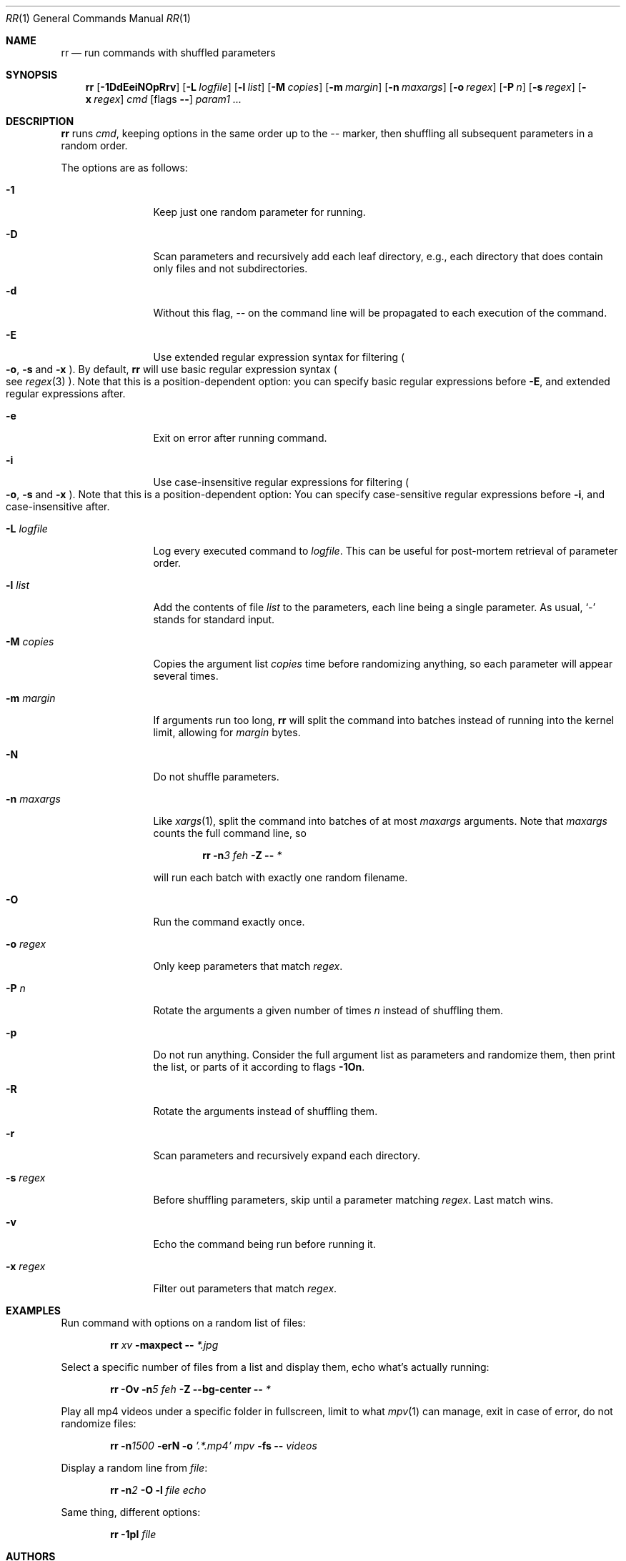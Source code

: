 .\" Copyright (c) 2019 Marc Espie <espie@openbsd.org>
.\"
.\" Permission to use, copy, modify, and distribute this software for any
.\" purpose with or without fee is hereby granted, provided that the above
.\" copyright notice and this permission notice appear in all copies.
.\"
.\" THE SOFTWARE IS PROVIDED "AS IS" AND THE AUTHOR DISCLAIMS ALL WARRANTIES
.\" WITH REGARD TO THIS SOFTWARE INCLUDING ALL IMPLIED WARRANTIES OF
.\" MERCHANTABILITY AND FITNESS. IN NO EVENT SHALL THE AUTHOR BE LIABLE FOR
.\" ANY SPECIAL, DIRECT, INDIRECT, OR CONSEQUENTIAL DAMAGES OR ANY DAMAGES
.\" WHATSOEVER RESULTING FROM LOSS OF USE, DATA OR PROFITS, WHETHER IN AN
.\" ACTION OF CONTRACT, NEGLIGENCE OR OTHER TORTIOUS ACTION, ARISING OUT OF
.\" OR IN CONNECTION WITH THE USE OR PERFORMANCE OF THIS SOFTWARE.
.\"
.Dd $Mdocdate: August 25 2016 $
.Dt RR 1
.Os
.Sh NAME
.Nm rr
.Nd run commands with shuffled parameters
.Sh SYNOPSIS
.Nm
.Op Fl 1DdEeiNOpRrv
.Op Fl L Ar logfile
.Op Fl l Ar list
.Op Fl M Ar copies
.Op Fl m Ar margin
.Op Fl n Ar maxargs
.Op Fl o Ar regex
.Op Fl P Ar n
.Op Fl s Ar regex
.Op Fl x Ar regex
.Bk -words
.Ar cmd
.Op flags Fl -
.Ar param1 ...
.Ek
.Sh DESCRIPTION
.Nm
runs
.Ar cmd ,
keeping options in the same order up to the
.Ar --
marker, then shuffling all subsequent parameters
in a random order.
.Pp
The options are as follows:
.Bl -tag -width keyword123
.It Fl 1
Keep just one random parameter for running.
.It Fl D
Scan parameters and recursively add each leaf directory, e.g.,
each directory that does contain only files and not subdirectories.
.It Fl d
Without this flag,
.Ar --
on the command line will be propagated to each execution of
the command.
.It Fl E
Use extended regular expression syntax for
filtering
.Po Fl o ,
.Fl s
and
.Fl x Pc .
By default,
.Nm
will use basic regular expression syntax
.Po
see
.Xr regex 3
.Pc .
Note that this is a position-dependent option:
you can specify basic regular expressions
before
.Fl E ,
and extended regular expressions after.
.It Fl e
Exit on error after running command.
.It Fl i
Use case-insensitive regular expressions for filtering
.Po Fl o ,
.Fl s
and
.Fl x Pc .
Note that this is a position-dependent option:
You can specify case-sensitive regular expressions before
.Fl i ,
and case-insensitive after.
.It Fl L Ar logfile
Log every executed command to
.Ar logfile .
This can be useful for post-mortem retrieval of parameter order.
.It Fl l Ar list
Add the contents of file
.Ar list
to the parameters, each line being a single parameter.
As usual,
.Sq -
stands for standard input.
.It Fl M Ar copies
Copies the argument list
.Ar copies
time before randomizing anything, so each parameter will appear
several times.
.It Fl m Ar margin
If arguments run too long,
.Nm
will split the command into batches instead of running into the
kernel limit, allowing for
.Ar margin
bytes.
.It Fl N
Do not shuffle parameters.
.It Fl n Ar maxargs
Like
.Xr xargs 1 ,
split the command into batches of at most
.Ar maxargs
arguments.
Note that
.Ar maxargs
counts the full command line, so
.Bd -ragged -offset indent
.Nm Fl n Ns Ar 3 Ar feh Fl Z Fl - Ar *
.Ed
.Pp
will run each batch with exactly one random filename.
.It Fl O
Run the command exactly once.
.It Fl o Ar regex
Only keep parameters that match
.Ar regex .
.It Fl P Ar n
Rotate the arguments a given number of times
.Ar n
instead of
shuffling them.
.It Fl p
Do not run anything.
Consider the full argument list as parameters and randomize
them, then print the list, or parts of it according to
flags
.Fl 1On .
.It Fl R
Rotate the arguments instead of shuffling them.
.It Fl r
Scan parameters and recursively expand each directory.
.It Fl s Ar regex
Before shuffling parameters, skip until a parameter matching
.Ar regex .
Last match wins.
.It Fl v
Echo the command being run before running it.
.It Fl x Ar regex
Filter out parameters that match
.Ar regex .
.El
.Sh EXAMPLES
Run command with options on a random list of files:
.Bd -ragged -offset indent
.Nm Ar xv Fl maxpect Fl - Ar *.jpg
.Ed
.Pp
Select a specific number of files from a list and display
them, echo what's actually running:
.Bd -literal -offset indent
.Nm Fl Ov Fl n Ns Ar 5 Ar feh Fl Z Fl -bg-center Fl - Ar *
.Ed
.Pp
Play all mp4 videos under a specific folder in fullscreen,
limit to what
.Xr mpv 1
can manage, exit in case of error, do not randomize files:
.Bd -ragged -offset indent
.Nm Fl n Ns Ar 1500 Fl erN Fl o Ar '.*.mp4' Ar mpv Fl fs Fl - Ar videos
.Ed
.Pp
Display a random line from
.Ar file :
.Bd -ragged -offset indent
.Nm Fl n Ns Ar 2 Fl O Fl l Ar file Ar echo
.Ed
.Pp
Same thing, different options:
.Bd -ragged -offset indent
.Nm Fl 1pl Ar file
.Ed
.Sh AUTHORS
The
.Nm
utility was written by
.An Marc Espie Aq Mt espie@openbsd.org .
